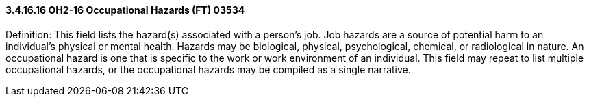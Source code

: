 ==== *3.4.16.16* OH2-16 Occupational Hazards (FT) 03534

Definition: This field lists the hazard(s) associated with a person’s job. Job hazards are a source of potential harm to an individual’s physical or mental health. Hazards may be biological, physical, psychological, chemical, or radiological in nature. An occupational hazard is one that is specific to the work or work environment of an individual. This field may repeat to list multiple occupational hazards, or the occupational hazards may be compiled as a single narrative.

